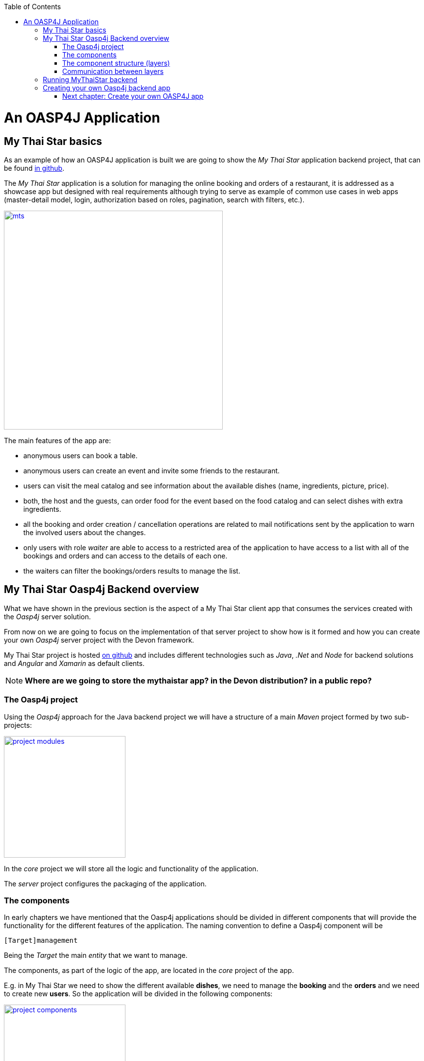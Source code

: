 :toc: macro
toc::[]

= An OASP4J Application

== My Thai Star basics
As an example of how an OASP4J application is built we are going to show the _My Thai Star_ application backend project, that can be found https://github.com/devonfw/my-thai-star[in github].

The _My Thai Star_ application is a solution for managing the online booking and orders of a restaurant, it is addressed as a showcase app but designed with real requirements although trying to serve as example of common use cases in web apps (master-detail model, login, authorization based on roles, pagination, search with filters, etc.).

image::images/mythaistar/mts.png[,width="450", link="images/mythaistar/mts.png"]

The main features of the app are:

- anonymous users can book a table.

- anonymous users can create an event and invite some friends to the restaurant.

- users can visit the meal catalog and see information about the available dishes (name, ingredients, picture, price). 

- both, the host and the guests, can order food for the event based on the food catalog and can select dishes with extra ingredients.

- all the booking and order creation / cancellation operations are related to mail notifications sent by the application to warn the involved users about the changes.

- only users with role _waiter_ are able to access to a restricted area of the application to have access to a list with all of the bookings and orders and can access to the details of each one.

- the waiters can filter the bookings/orders results to manage the list.

== My Thai Star Oasp4j Backend overview

What we have shown in the previous section is the aspect of a My Thai Star client app that consumes the services created with the _Oasp4j_ server solution.

From now on we are going to focus on the implementation of that server project to show how is it formed and how you can create your own _Oasp4j_ server project with the Devon framework.

My Thai Star project is hosted https://github.com/devonfw/my-thai-star[on github] and includes different technologies such as _Java_, _.Net_ and _Node_ for backend solutions and _Angular_ and _Xamarin_ as default clients.

[NOTE]
====
*Where are we going to store the mythaistar app? in the Devon distribution? in a public repo?*
====

=== The Oasp4j project

Using the _Oasp4j_ approach for the Java backend project we will have a structure of a main _Maven_ project formed by two sub-projects:

image::images/mythaistar/project_modules.png[,width="250", link="images/mythaistar/project_modules.png"]

In the _core_ project we will store all the logic and functionality of the application.

The _server_ project configures the packaging of the application.

=== The components

In early chapters we have mentioned that the Oasp4j applications should be divided in different components that will provide the functionality for the different features of the application. The naming convention to define a Oasp4j component will be

----
[Target]management
----

Being the _Target_ the main _entity_ that we want to manage.

The components, as part of the logic of the app, are located in the _core_ project of the app.

E.g. in My Thai Star we need to show the different available *dishes*, we need to manage the *booking* and the *orders* and we need to create new *users*. So the application will be divided in the following components:

image::images/mythaistar/project_components.png[,width="250", link="images/mythaistar/project_components.png"]

- dishmanagement: This component will manage the dishes information retrieving it from the db and serving it to the client. It also could be used to create new menus.

- bookingmanagement: Manages the booking part of the application. With this component the users (anonymous/logged in) can create new reservations or cancel an existing reservation. The users with waiter role can see all scheduled reservations.

- ordermanagement: This component handles the process to order dishes (related to reservations). A user (as a host or as a guest) can create orders (that contain dishes) or cancel an existing one. The users with waiter role can see all ordered orders.

- usermanagement: Takes care of the User Profile management, allowing to create and update the data profiles.

Apart from that components we will have other _packages_ for the cross-cutting concerns:

- general: is a package that stores the common elements or configurations of the app, like _security_ configuration.

- imagemanagement: in case of functionalities that will be used in several components, instead of duplicate the functionality (code) we can extract it to a component that the other components will consume. In the case of the images, as both _dishmanagement_ and _usermanagement_ components are going to need to manage images, this _imagecomponent_ will be used for that purpose.

- mailservice: with this service we will provide the functionality for sending email notifications. This is a shared service between different app components such as _bookingmanagement_ or _ordercomponent_.

=== The component structure (layers)

Each component of the app is internally divided following the three-layer architecture that Oasp4j proposes. So we will have three different packages to order our component's elements:

image::images/mythaistar/component_layers.png[,width="250", link="images/mythaistar/component_layers.png"]

- Service Layer: will expose the REST api to exchange information with client applications.

- Logic Layer: the layer in charge of hosting the business logic of the application.

- Data Access Layer: the layer to communicate with the data base.

- _common.api_ package: this package will store the common elements that will be used by the different layers of the component. This is the place will contain common _interfaces_, constants, exceptions or _enums_.

=== Communication between layers

The communication between layers is solved using _Dependency Injection_ pattern, based on _Spring_ and the _Java_ standards: _java.inject_ (JSR330) combined with JSR250.

image::images/oasp4j/dependency_injection.png[,width="250", link="images/mythaistar/dependency_injection.png"]

Following the https://github.com/oasp/oasp4j/wiki/guide-dependency-injection[Oasp4j recommendations] for _Dependency Injection_ in MyThaiStar's layers we will find:

- Separation of API and implementation: Inside each layer we will separate the elements in different packages: _api_ and _impl_. The _api_ will store the _interface_ with the methods definition and inside the _impl_ we will store the class that implements the _interface_.

image::images/mythaistar/layer_api_impl.png[, link="images/mythaistar/layer_api_impl.png"]

- Usage of JSR330: The Java standard set of annotations for _dependency injection_ (`@Named`, `@Inject`, `@PostConstruct`, `@PreDestroy`, etc.) provides us with all the needed annotations to define our beans and inject them.

[source, java]
----
@Named
public class MyBeanImpl implements MyBean {
  @Inject
  private MyOtherBean myOtherBean;

  @PostConstruct
  public void init() {
    // initialization if required (otherwise omit this method)
  }

  @PreDestroy
  public void dispose() {
    // shutdown bean, free resources if required (otherwise omit this method)
  }
}
----

The connection between layers, to access to the functionalities of each one, is solved using the _dependency injection_ and the JSR330 annotations.

image::images/mythaistar/layers_impl.png[, link="images/mythaistar/layers_impl.png"]

*Connection Service - Logic*
[source,java]
----
@Named("BookingmanagementRestService")
public class BookingmanagementRestServiceImpl implements BookingmanagementRestService {

  @Inject
  private Bookingmanagement bookingmanagement;

  @Override
  public BookingCto getBooking(long id) {
    return this.bookingmanagement.findBooking(id);
  }

  ...

}
----

*Connection Logic - Data Access*

[source,java]
----
@Named
public class BookingmanagementImpl extends AbstractComponentFacade implements Bookingmanagement {

  @Inject
  private BookingDao bookingDao;

  @Override
  public boolean deleteBooking(Long bookingId) {
   
    BookingEntity booking = this.bookingDao.find(bookingId);
    this.bookingDao.delete(booking);
    return true;
  }

  ...

}
----

== Running MyThaiStar backend

Using _Spring Boot_ features, we can easily run our _Java_ backend applications using the _Run as > Java application_ over the _SpringBootApp.java_ main class 

image::images/mythaistar/run.png[,width="450", link="images/mythaistar/run.png"]

Once we see console messages like

----
...

Tomcat started on port(s): 8081 (http)
Started SpringBootApp in 15.985 seconds (JVM running for 16.833)
----

we can start consuming our _Java_ backend.

To show the backend services results we are going to use https://chrome.google.com/webstore/detail/postman/fhbjgbiflinjbdggehcddcbncdddomop[Postman] plugin for _Chrome_, although you can use any other similar application.

Now, with _Postman_, we can do a simple _GET_ request to obtain the info of a _dish_ with _id=1_ (`http://localhost:8081/mythaistar/services/rest/dishmanagement/v1/dish/1`). And we obtain a result like this

image::images/mythaistar/get_request.png[,width="450", link="images/mythaistar/get_request.png"]

== Creating your own Oasp4j backend app

Once we have seen what we can achieve using _Oasp4j_ as our backend solution, in next sections we are going to see how to create our own _Oasp4j_ project step by step, starting from how to create a new _Oasp4j_ project and explaining how to generate each element of the application.

=== link:BuildOASP4Japplication[Next chapter: Create your own OASP4J app]